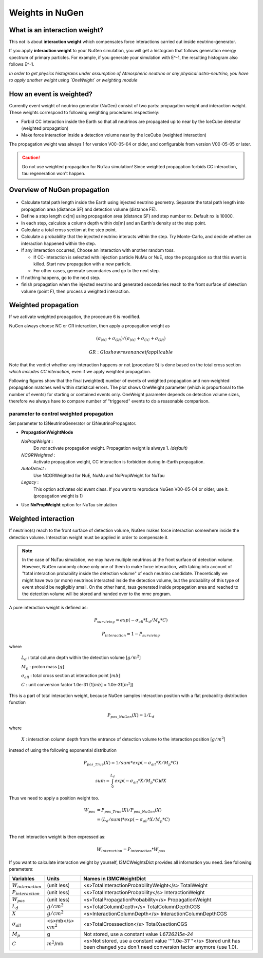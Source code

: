 Weights in NuGen
----------------

What is an interaction weight?
^^^^^^^^^^^^^^^^^^^^^^^^^^^^^^

This not is about **interaction weight** which compensates force interactions
carried out inside neutrino-generator.

If you apply **interaction weight** to your NuGen simulation, you will get a
histogram that follows generation energy spectrum of primary particles.
For example, if you generate your simulation with E^-1, the resulting
histogram also follows E^-1.

*In order to get physics histograms under assumption of Atmospheric neutrino
or any physical astro-neutrino, you have to apply another weight using
`OneWeight` or weighting module*


How an event is weighted?
^^^^^^^^^^^^^^^^^^^^^^^^^

Currently event weight of neutrino generator (NuGen) consist of two parts:
propagation weight and interaction weight.
These weights correspond to following weighting procedures respectively:

* Forbid CC interaction inside the Earth so that all neutrinos are propagated
  up to near by the IceCube detector (weighted propagation)
* Make force interaction inside a detection volume near by the IceCube
  (weighted interaction)

The propagation weight was always 1 for version V00-05-04 or older, and
configurable from version V00-05-05 or later.

.. CAUTION::

   Do not use weighted propagation for NuTau simulation!
   Since weighted propagation forbids CC interaction, tau regeneration
   won't happen.

Overview of NuGen propagation
^^^^^^^^^^^^^^^^^^^^^^^^^^^^^

.. figure:: figs/LpLd.gif

* Calculate total path length inside the Earth using injected neutrino
  geometry. Separate the total path length into propagation area
  (distance SF) and detection volume (distance FE).
* Define a step length dx[m] using propagation area (distance SF) and
  step number nx. Default nx is 10000.
* In each step, calculate a column depth within dx[m] and an Earth's
  density at the step point.
* Calculate a total cross section at the step point.
* Calculate a probability that the injected neutrino interacts within
  the step. Try Monte-Carlo, and decide whether an interaction happened
  within the step.
* If any interaction occurred, Choose an interaction with another random toss.

  * If CC-interaction is selected with injection particle NuMu or NuE, stop
    the propagation so that this event is killed. Start new propagation with
    a new particle.
  * For other cases, generate secondaries and go to the next step.

* If nothing happens, go to the next step.
* finish propagation when the injected neutrino and generated secondaries
  reach to the front surface of detection volume (point F), then process a
  weighted interaction.

Weighted propagation
^^^^^^^^^^^^^^^^^^^^

If we activate weighted propagation, the procedure 6 is modified.

NuGen always choose NC or GR interaction, then apply a propagation weight as 

.. math::
   (\sigma_{NC} + \sigma_{GR}) / (\sigma_{NC} + \sigma_{CC} + \sigma_{GR})

   GR: Glashow resonance if applicable

Note that the verdict whether any interaction happens or not (procedure 5)
is done based on the total cross section *which includes CC interaction,*
even if we apply weighted propagation.

Following figures show that the final (weighted) number of events of weighted
propagation and non-weighted propagation matches well within statistical
errors. The plot shows OneWeight parameter (which is proportional to the
number of events) for starting or contained events only. OneWeight parameter
depends on detection volume sizes, therefore we always have to compare number
of "triggered" events to do a reasonable comparison.

parameter to control weighted propagation
"""""""""""""""""""""""""""""""""""""""""

Set parameter to I3NeutrinoGenerator or I3NeutrinoPropagator.

* **PropagationWeightMode** 

  *NoPropWeight* :
    Do *not* activate propagation weight. Propagation weight
    is always 1. *(default)*
  
  *NCGRWeighted* :
    Activate propagation weight, CC interaction is forbidden during
    In-Earth propagation.
  
  *AutoDetect* :
    Use NCGRWeighted for NuE, NuMu and NoPropWeight for NuTau
  
  *Legacy* :
    This option activates old event class. If you want to reproduce
    NuGen V00-05-04 or older, use it. (propagation weight is 1)

* Use **NoPropWeight** option for NuTau simulation

Weighted interaction
^^^^^^^^^^^^^^^^^^^^

If neutrino(s) reach to the front surface of detection volume, NuGen makes
force interaction somewhere inside the detection volume. Interaction weight
must be applied in order to compensate it.

.. note::

   In the case of NuTau simulation, we may have multiple neutrinos at the
   front surface of detection volume. However, NuGen randomly chose only
   one of them to make force interaction, with taking into account of
   "total interaction probability inside the detection volume" of each
   neutrino candidate. Theoretically we might have two (or more) neutrinos
   interacted inside the detection volume, but the probability of this
   type of event should be negligibly small. On the other hand, taus
   generated inside propagation area and reached to the detection volume
   will be stored and handed over to the mmc program.

A pure interaction weight is defined as:

.. math::
   P_{surviving} = exp(-\sigma_{all} * L_{d} / M_{p} * C)

   P_{interaction} =  1 - P_{surviving}
    
where

   :math:`L_{d}` : total column depth within the detection volume [:math:`g/m^2`]

   :math:`M_{p}` : proton mass [:math:`g`]

   :math:`\sigma_{all}` : total cross section at interaction point [:math:`mb`]

   :math:`C` : unit conversion factor 1.0e-31 (1[:math:`mb`] = 1.0e-31[:math:`m^2`])
 
This is a part of total interaction weight, because NuGen samples
interaction position with a flat probability distribution function

.. math::
   P_{pos\_NuGen}(X) = 1 / L_{d}
    
where 
    
   :math:`X` : interaction column depth from the entrance of detection
   volume to the interaction position [:math:`g/m^2`]

instead of using the following exponential distribution

.. math::
   P_{pos\_True}(X) = 1 / sum * exp(- \sigma_{all} * X / M_{p} * C)

   sum = \int_0^{L_d}  exp(- \sigma_{all} * X / M_{p} * C) dX 

Thus we need to apply a position weight too.

.. math::
   \begin{align}
   W_{pos} & = P_{pos\_True}(X) / P_{pos\_NuGen}(X) \\
   & =  (L_{d} / sum) * exp(- \sigma_{all} * X / M_{p} * C) \\
   \end{align}

The net interaction weight is then expressed as:

.. math::
   W_{interaction} = P_{interaction} * W_{pos}

If you want to calculate interaction weight by yourself, I3MCWeightsDict
provides all information you need. See following parameters:

========================  ========================    ==========================
 Variables                    Units                    Names in I3MCWeightDict
========================  ========================    ==========================
:math:`W_{interaction}`   (unit less)                 <s>TotalInteractionProbabilityWeight</s> TotalWeight
:math:`P_{interaction}`   (unit less)                 <s>TotalInteractionProbability</s>  InteractionWeight
:math:`W_{pos}`           (unit less)                 <s>TotalPropagationProbability</s> PropagationWeight
:math:`L_{d}`             :math:`g/cm^{2}`            <s>TotalColumnDepth</s> TotalColumnDepthCGS
:math:`X`                 :math:`g/cm^{2}`            <s>InteractionColumnDepth</s> InteractionColumnDepthCGS
:math:`\sigma_{all}`      <s>mb</s> :math:`cm^{2}`    <s>TotalCrosssection</s> TotalXsectionCGS
:math:`M_{p}`             g                           Not stored, use a constant value *1.6726215e-24*
:math:`C`                 :math:`m^{2}`/mb            <s>Not stored, use a constant value '''1.0e-31'''</s> Stored unit has been changed you don't need conversion factor anymore (use 1.0).
========================  ========================    ==========================


